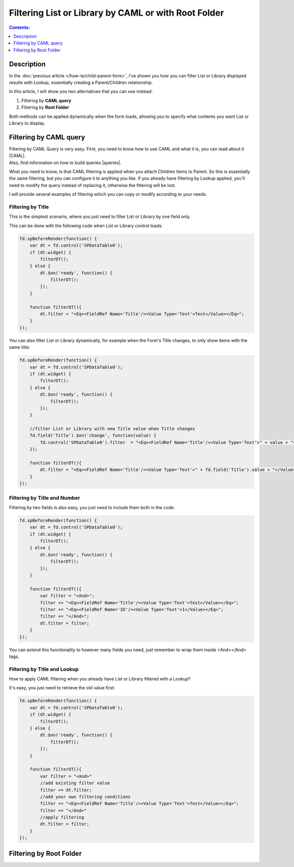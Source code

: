 Filtering List or Library by CAML or with Root Folder
=======================================================

.. contents:: Contents:
 :local:
 :depth: 1

Description
--------------------------------------------------
In the :doc:`previous article </how-to/child-parent-form>`, I've shown you how you can filter List or Library displayed results with Lookup, essentially creating a Parent/Children relationship.

In this article, I will show you two alternatives that you can use instead:

1. Filtering by **CAML query**
2. Filtering by **Root Folder**

Both methods can be applied dynamically when the form loads, allowing you to specify what contents you want List or Library to display.

Filtering by CAML query
--------------------------------------------------
| Filtering by CAML Query is very easy. First, you need to know how to use CAML and what it is, you can read about it |CAML|. 
| Also, find information on how to build queries |queries|.

What you need to know, is that CAML filtering is applied when you attach Children items to Parent. So this is essentially the same filtering, 
but you can configure it to anything you like. If you already have filtering by Lookup applied, 
you'll need to modify the query instead of replacing it, otherwise the filtering will be lost.

I will provide several examples of filtering which you can copy or modify according to your needs.

Filtering by Title
**************************************************
This is the simplest scenario, where you just need to filter List or Library by one field only.

This can be done with the following code when List or Library control loads:

.. code-block:: javascript

    fd.spBeforeRender(function() {
        var dt = fd.control('SPDataTable0');
        if (dt.widget) {
            filterDT();
        } else {
            dt.$on('ready', function() {
                filterDT();
            });
        }

        function filterDT(){
            dt.filter = "<Eq><FieldRef Name='Title'/><Value Type='Text'>Test</Value></Eq>";
        }
    });

You can also filter List or Library dynamically, for example when the Form's Title changes, to only show items with the same title:

.. code-block:: javascript

    fd.spBeforeRender(function() {
        var dt = fd.control('SPDataTable0');
        if (dt.widget) {
            filterDT();
        } else {
            dt.$on('ready', function() {
                filterDT();
            });
        }

        //filter List or Library with new Title value when Title changes
        fd.field('Title').$on('change', function(value) {
            fd.control('SPDataTable0').filter  = "<Eq><FieldRef Name='Title'/><Value Type='Text'>" + value + "</Value></Eq>";
        });

        function filterDT(){
            dt.filter = "<Eq><FieldRef Name='Title'/><Value Type='Text'>" + fd.field('Title').value + "</Value></Eq>";
        }
    });


Filtering by Title and Number
**************************************************
Filtering by two fields is also easy, you just need to include them both in the code:

.. code-block:: javascript

    fd.spBeforeRender(function() {
        var dt = fd.control('SPDataTable0');
        if (dt.widget) {
            filterDT();
        } else {
            dt.$on('ready', function() {
                filterDT();
            });
        }

        function filterDT(){
            var filter = "<And>";
            filter += "<Eq><FieldRef Name='Title'/><Value Type='Text'>Test</Value></Eq>";
            filter += "<Eq><FieldRef Name='ID'/><Value Type='Text'>1</Value></Eq>";
            filter += "</And>";
            dt.filter = filter;
        }
    });

    

You can extend this functionality to however many fields you need, just remember to wrap them inside <And></And> tags.

Filtering by Title and Lookup
**************************************************
How to apply CAML filtering when you already have List or Library filtered with a Lookup?

It's easy, you just need to retrieve the old value first:

.. code-block:: javascript

    fd.spBeforeRender(function() {
        var dt = fd.control('SPDataTable0');
        if (dt.widget) {
            filterDT();
        } else {
            dt.$on('ready', function() {
                filterDT();
            });
        }

        function filterDT(){
            var filter = "<And>"
            //add existing filter value
            filter += dt.filter;
            //add your own filtering conditions
            filter += "<Eq><FieldRef Name='Title'/><Value Type='Text'>Test</Value></Eq>";
            filter += "</And>"
            //apply filtering
            dt.filter = filter;
        }
    });

.. |CAML| raw:: html

   <a href="https://msdn.microsoft.com/en-us/library/office/ms426449.aspx" target="_blank">here</a>

.. |queries| raw:: html

   <a href="https://msdn.microsoft.com/en-us/library/office/ms467521.aspx" target="_blank">here</a>

Filtering by Root Folder
--------------------------------------------------